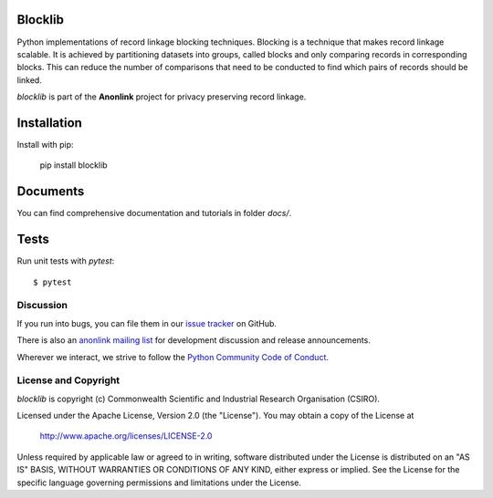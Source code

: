 
.. image:: https://codecov.io/gh/data61/blocklib/branch/master/graph/badge.svg
    :target: https://codecov.io/gh/data61/blocklib

Blocklib
========

Python implementations of record linkage blocking techniques. Blocking is a technique that makes
record linkage scalable. It is achieved by partitioning datasets into groups, called blocks and only
comparing records in corresponding blocks. This can reduce the number of comparisons that need to be
conducted to find which pairs of records should be linked.

`blocklib` is part of the **Anonlink** project for privacy preserving record linkage.


Installation
============

Install with pip:

    pip install blocklib

Documents
=========

You can find comprehensive documentation and tutorials in folder `docs/`.

Tests
=====

Run unit tests with `pytest`::

    $ pytest




Discussion
----------

If you run into bugs, you can file them in our `issue tracker <https://github.com/data61/blocklib/issues>`__
on GitHub.

There is also an `anonlink mailing list <https://groups.google.com/forum/#!forum/anonlink>`__
for development discussion and release announcements.

Wherever we interact, we strive to follow the `Python Community Code of Conduct <https://www.python.org/psf/codeofconduct/>`__.


License and Copyright
---------------------

`blocklib` is copyright (c) Commonwealth Scientific and Industrial Research Organisation (CSIRO).

Licensed under the Apache License, Version 2.0 (the "License"). You may obtain a copy of the License at

    http://www.apache.org/licenses/LICENSE-2.0

Unless required by applicable law or agreed to in writing, software
distributed under the License is distributed on an "AS IS" BASIS,
WITHOUT WARRANTIES OR CONDITIONS OF ANY KIND, either express or implied.
See the License for the specific language governing permissions and
limitations under the License.
